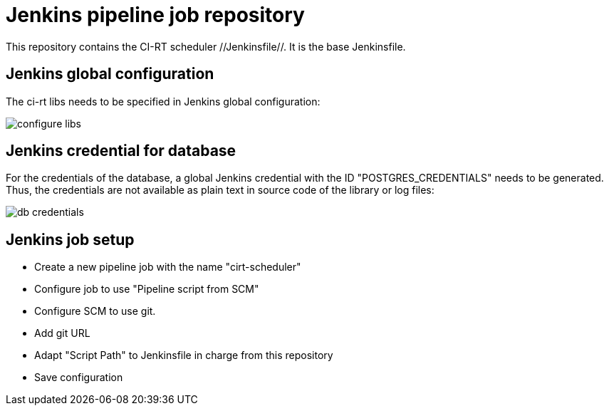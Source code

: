 Jenkins pipeline job repository
===============================

This repository contains the CI-RT scheduler //Jenkinsfile//. It is
the base Jenkinsfile.

Jenkins global configuration
----------------------------

The ci-rt libs needs to be specified in Jenkins global
configuration:

image:/images/configure_libs.png[]


Jenkins credential for database
-------------------------------

For the credentials of the database, a global Jenkins credential with
the ID "POSTGRES_CREDENTIALS" needs to be generated. Thus, the
credentials are not available as plain text in source code of the
library or log files:

image:/images/db-credentials.png[]


Jenkins job setup
-----------------
  * Create a new pipeline job with the name "cirt-scheduler"
  * Configure job to use "Pipeline script from SCM"
  * Configure SCM to use git.
  * Add git URL
  * Adapt "Script Path" to Jenkinsfile in charge from this repository
  * Save configuration

